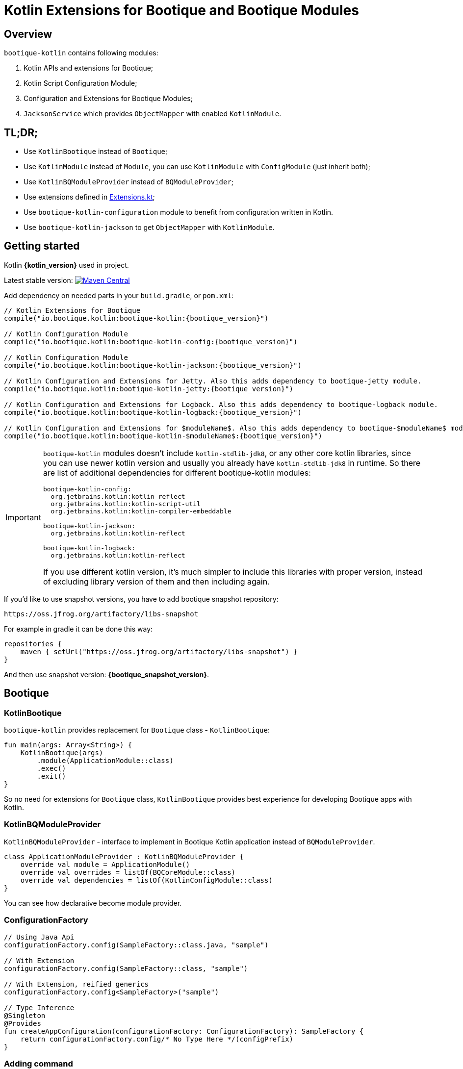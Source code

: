 // Licensed to ObjectStyle LLC under one
// or more contributor license agreements.  See the NOTICE file
// distributed with this work for additional information
// regarding copyright ownership.  The ObjectStyle LLC licenses
// this file to you under the Apache License, Version 2.0 (the
// "License"); you may not use this file except in compliance
// with the License.  You may obtain a copy of the License at
//
//   http://www.apache.org/licenses/LICENSE-2.0
//
// Unless required by applicable law or agreed to in writing,
// software distributed under the License is distributed on an
// "AS IS" BASIS, WITHOUT WARRANTIES OR CONDITIONS OF ANY
// KIND, either express or implied.  See the License for the
// specific language governing permissions and limitations
// under the License.

:bq-header: _index/header.html

= Kotlin Extensions for Bootique and Bootique Modules

== Overview

`bootique-kotlin` contains following modules:

. Kotlin APIs and extensions for Bootique;
. Kotlin Script Configuration Module;
. Configuration and Extensions for Bootique Modules;
. `JacksonService` which provides `ObjectMapper` with enabled `KotlinModule`.

== TL;DR;

* Use `KotlinBootique` instead of `Bootique`;
* Use `KotlinModule` instead of `Module`, you can use `KotlinModule` with `ConfigModule` (just inherit both);
* Use `KotlinBQModuleProvider` instead of `BQModuleProvider`;
* Use extensions defined in https://github.com/bootique/bootique-kotlin/blob/master/bootique-kotlin/src/main/java/io/bootique/kotlin/extra/Extensions.kt[Extensions.kt];
* Use `bootique-kotlin-configuration` module to benefit from configuration written in Kotlin.
* Use `bootique-kotlin-jackson` to get `ObjectMapper` with `KotlinModule`.

== Getting started

Kotlin *{kotlin_version}* used in project.

Latest stable version: image:https://img.shields.io/maven-central/v/io.bootique.kotlin/bootique-kotlin.svg?colorB=brightgreen[Maven Central, link=https://search.maven.org/artifact/io.bootique.kotlin/bootique-kotlin/]

Add dependency on needed parts in your `build.gradle`, or `pom.xml`:


[source,kotlin,subs="attributes"]
----
// Kotlin Extensions for Bootique
compile("io.bootique.kotlin:bootique-kotlin:{bootique_version}")

// Kotlin Configuration Module
compile("io.bootique.kotlin:bootique-kotlin-config:{bootique_version}")

// Kotlin Configuration Module
compile("io.bootique.kotlin:bootique-kotlin-jackson:{bootique_version}")

// Kotlin Configuration and Extensions for Jetty. Also this adds dependency to bootique-jetty module.
compile("io.bootique.kotlin:bootique-kotlin-jetty:{bootique_version}")

// Kotlin Configuration and Extensions for Logback. Also this adds dependency to bootique-logback module.
compile("io.bootique.kotlin:bootique-kotlin-logback:{bootique_version}")

// Kotlin Configuration and Extensions for $moduleName$. Also this adds dependency to bootique-$moduleName$ module.
compile("io.bootique.kotlin:bootique-kotlin-$moduleName$:{bootique_version}")
----

[IMPORTANT]
====
`bootique-kotlin` modules doesn't include `kotlin-stdlib-jdk8`, or any other core kotlin libraries, since you can use newer kotlin version and usually you already have `kotlin-stdlib-jdk8` in runtime. So there are list of additional dependencies for different bootique-kotlin modules:

----
bootique-kotlin-config:
  org.jetbrains.kotlin:kotlin-reflect
  org.jetbrains.kotlin:kotlin-script-util
  org.jetbrains.kotlin:kotlin-compiler-embeddable

bootique-kotlin-jackson:
  org.jetbrains.kotlin:kotlin-reflect

bootique-kotlin-logback:
  org.jetbrains.kotlin:kotlin-reflect
----

If you use different kotlin version, it's much simpler to include this libraries with proper version, instead of excluding library version of them and then including again.

====

If you'd like to use snapshot versions, you have to add bootique snapshot repository:

[source]
----
https://oss.jfrog.org/artifactory/libs-snapshot
----

For example in gradle it can be done this way:

[source,kotlin]
----
repositories {
    maven { setUrl("https://oss.jfrog.org/artifactory/libs-snapshot") }
}
----

And then use snapshot version: *{bootique_snapshot_version}*.

== Bootique

=== KotlinBootique

`bootique-kotlin` provides replacement for `Bootique` class - `KotlinBootique`:

[source,kotlin]
----
fun main(args: Array<String>) {
    KotlinBootique(args)
        .module(ApplicationModule::class)
        .exec()
        .exit()
}
----

So no need for extensions for `Bootique` class, `KotlinBootique` provides best experience for developing Bootique apps with Kotlin.

=== KotlinBQModuleProvider

`KotlinBQModuleProvider` - interface to implement in Bootique Kotlin application instead of `BQModuleProvider`.

[source,kotlin]
----
class ApplicationModuleProvider : KotlinBQModuleProvider {
    override val module = ApplicationModule()
    override val overrides = listOf(BQCoreModule::class)
    override val dependencies = listOf(KotlinConfigModule::class)
}
----

You can see how declarative become module provider.

=== ConfigurationFactory

[source,kotlin]
----
// Using Java Api
configurationFactory.config(SampleFactory::class.java, "sample")

// With Extension
configurationFactory.config(SampleFactory::class, "sample")

// With Extension, reified generics
configurationFactory.config<SampleFactory>("sample")

// Type Inference
@Singleton
@Provides
fun createAppConfiguration(configurationFactory: ConfigurationFactory): SampleFactory {
    return configurationFactory.config/* No Type Here */(configPrefix)
}
----

=== Adding command

Straightforward and easy to use extension for contributing commands.

[source,kotlin]
----
BQCoreModule
    .extend(binder)
    .addCommand(ApplicationCommand::class)
----

=== Default command

Also extension for `setDefaultCommand` available.

[source,kotlin]
----
BQCoreModule
    .extend(binder)
    .setDefaultCommand(ApplicationCommand::class)
----

=== Extensions

See https://github.com/bootique/bootique-kotlin/blob/master/bootique-kotlin/src/main/java/io/bootique/kotlin/extra/Extensions.kt[Extensions.kt] for sources.

=== Deprecated Extensions

These extensions deprecated and deleted in 0.25 in favor of `KotlinModule` and `KotlinBootique`.

* `LinkedBindingBuilder.toClass`
* `ScopedBindingBuilder.asSingleton`
* `ScopedBindingBuilder.inScope`
* `Binder.bind`
* `Bootique.module`
* `Bootique.modules`

=== Guice

==== KotlinModule

`bootique-kotlin` introduces new module interface to use with kotlin: `KotlinModule`

[source,kotlin]
----
class ApplicationModule : KotlinModule {
    override fun configure(binder: KotlinBinder) {
        binder.bind(ShareCountService::class).to(DefaultShareCountService::class).asSingleton()
        binder.bind(HttpClient::class).to(DefaultHttpClient::class).asSingleton()
    }
}
----

==== Extensions

There are few function to help work with `TypeLiteral` and `Key`.

[source,kotlin]
----
// TypeLiteral
typeLiteral<Array<String>>()

// Key
key<List<Callable<A>>>()
----

== Configuration Module

Use Kotlin Script for configuration really simple:

. Create script
. Override `ConfigurationFactory`

=== Using Kotlin Script file

Configuration with Kotlin can be defined in Kotlin Script file:

[source,kotlin]
----
import io.bootique.kotlin.config.modules.config
import io.bootique.kotlin.config.modules.httpConnector
import io.bootique.kotlin.config.modules.jetty

config {
    jetty {
        httpConnector {
            port = 4242
            host = "0.0.0.0"
        }
    }
}
----

=== Enable Kotlin Script Configuration

Enable Kotlin Script Configuration in Bootique with extension:

[source,kotlin]
----
fun main(args: Array<String>) {
    KotlinBootique(args)
        .withKotlinConfig() // Extension function
        .autoLoadModules()
        .exec()
        .exit()
}
----

Using `BQModuleProvider`:

[source,kotlin]
----
fun main(args: Array<String>) {
    KotlinBootique(args)
        .module(KotlinConfigModuleProvider())
        .autoLoadModules()
        .exec()
        .exit()
}
----

You can pass this file as always to bootique:

[source,bash]
----
./bin/application --config=classpath:config.kts --server
----

It's even support multiple files (each file contains map of configs):

[source,bash]
----
./bin/application --config=classpath:config.kts --config=classpath:config1.kts --server
----

That's it! You get autocomplete in IDE, and *code* for configuration!

== Bootique Jetty

Define empty config:

[source,kotlin]
----
config {
    jetty {

    }
}
----

Use autocompletion to define configuration.

Use `httpConnector/httpsConnector` extensions to define connectors:

[source,kotlin]
----
jetty {
    httpConnector {
        port = 4242
        host = "192.168.0.1"
        responseHeaderSize = 42
        requestHeaderSize = 13
    }
}
----

== Bootique Logback

Define logback configuration:

[source,kotlin]
----
config {
    addConfig("log" to logbackContextFactory(
        logFormat = "[%d{dd/MMM/yyyy:HH:mm:ss}] %t %-5p %c{1}: %m%n",
        useLogbackConfig = false,
        debugLogback = false,
        level = LogbackLevel.warn,
        loggers = mapOf(
            logger(LogbackModuleTest::class, LogbackLevel.error),
            logger("TestLogger", LogbackLevel.trace)
        ),
        appenders = listOf(
            consoleAppender(
                logFormat = "[%d{dd/MMM/yyyy:HH:mm:ss}] %t %-5p %c{1}: %m%n",
                target = ConsoleTarget.stderr
            ),
            fileAppender(logFormat, "abc", timeBasedPolicy(
                fileNamePattern = "Abc_%d",
                totalSize = "2m",
                historySize = 1
            ))
        )
    ))
}
----

Use function for retrieving logger for class:

[source,kotlin]
----
val logger = logger<SomeService>()
----

Or if class is generic:

[source,kotlin]
----
val logger = logger<SomeService<*>>()
----

== Bootique Undertow

Define undertow configuration:

[source,kotlin]
----
config {
    addConfig("undertow" to undertowFactory(
        httpListeners = listOf(
            httpListener(1337, "127.0.0.1")
        ),
        workerThreads = 42
    ))
}
----
